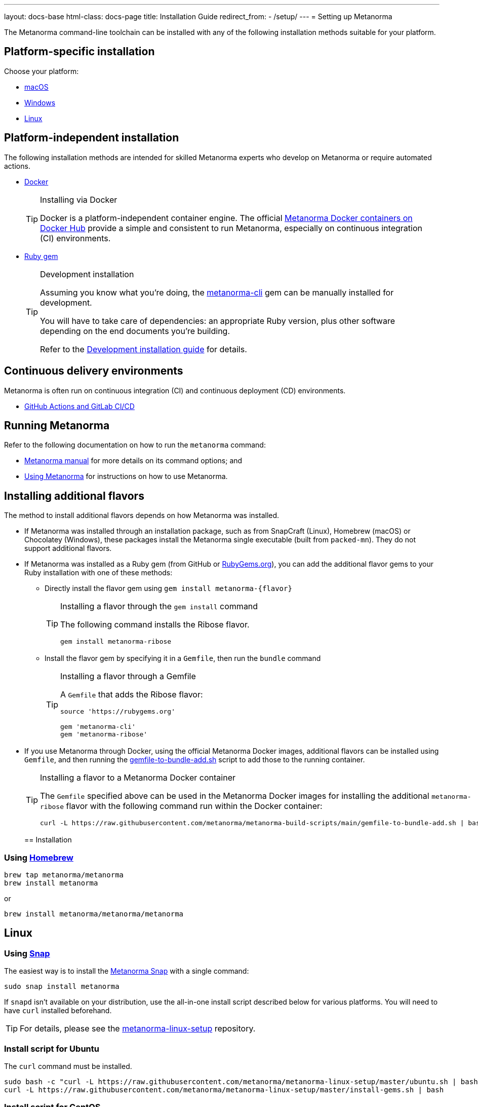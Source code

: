 ---
layout: docs-base
html-class: docs-page
title: Installation Guide
redirect_from:
  - /setup/
---
= Setting up Metanorma

The Metanorma command-line toolchain can be installed with any of the following
installation methods suitable for your platform.


== Platform-specific installation

Choose your platform:

* link:/install/macos/[macOS]
* link:/install/windows/[Windows]
* link:/install/linux/[Linux]


== Platform-independent installation

The following installation methods are intended for skilled Metanorma experts
who develop on Metanorma or require automated actions.

* link:/install/docker/[Docker]
+
[TIP]
.Installing via Docker
====
Docker is a platform-independent container engine. The official
https://hub.docker.com/u/metanorma[Metanorma Docker containers on Docker Hub]
provide a simple and consistent to run Metanorma, especially on
continuous integration (CI) environments.
====

* link:/software/metanorma-cli/[Ruby gem]
+
[TIP]
.Development installation
====
Assuming you know what you're doing, the
https://rubygems.org/gems/metanorma-cli[metanorma-cli] gem can be manually
installed for development.

You will have to take care of dependencies: an appropriate Ruby version,
plus other software depending on the end documents you're building.

Refer to the link:/install/develop[Development installation guide]
for details.
====


== Continuous delivery environments

Metanorma is often run on continuous integration (CI) and continuous deployment
(CD) environments.

* link:/install/cicd[GitHub Actions and GitLab CI/CD]


== Running Metanorma

Refer to the following documentation on how to run the `metanorma` command:

* link:/install/man[Metanorma manual] for more details on its command options; and
* link:/install/usage[Using Metanorma] for instructions on how to use Metanorma.



== Installing additional flavors

The method to install additional flavors depends on how Metanorma was installed.

* If Metanorma was installed through an installation package, such as from
SnapCraft (Linux),
Homebrew (macOS) or
Chocolatey (Windows),
these packages install the Metanorma single executable (built from `packed-mn`).
They do not support additional flavors.

* If Metanorma was installed as a Ruby gem (from GitHub or
https://rubygems.org[RubyGems.org]), you can add the additional flavor gems
to your Ruby installation with one of these methods:

** Directly install the flavor gem using `gem install metanorma-{flavor}`
+
[TIP]
.Installing a flavor through the `gem install` command
====
The following command installs the Ribose flavor.

[source,sh]
----
gem install metanorma-ribose
----
====

** Install the flavor gem by specifying it in a `Gemfile`, then run the `bundle`
command
+
[TIP]
.Installing a flavor through a Gemfile
====
A `Gemfile` that adds the Ribose flavor:

[source,ruby]
----
source 'https://rubygems.org'

gem 'metanorma-cli'
gem 'metanorma-ribose'
----
====

* If you use Metanorma through Docker, using the official Metanorma Docker
images, additional flavors can be installed using `Gemfile`, and then running
the
https://github.com/metanorma/metanorma-build-scripts/blob/main/gemfile-to-bundle-add.sh[gemfile-to-bundle-add.sh]
script to add those to the running container.
+
[TIP]
.Installing a flavor to a Metanorma Docker container
====
The `Gemfile` specified above can be used in the Metanorma Docker images for
installing the additional `metanorma-ribose` flavor with the following command
run within the Docker container:

[source,sh]
----
curl -L https://raw.githubusercontent.com/metanorma/metanorma-build-scripts/main/gemfile-to-bundle-add.sh | bash
----
====
[[installation]]
== Installation

[[macOS]]
=== Using https://brew.sh/[Homebrew]

[source,sh]
----
brew tap metanorma/metanorma
brew install metanorma
----

or

[source,sh]
----
brew install metanorma/metanorma/metanorma
----


[[linux]]
== Linux

[[snap]]
=== Using https://snapcraft.io[Snap]

The easiest way is to install the https://snapcraft.io/metanorma[Metanorma Snap]
with a single command:

[source,sh]
----
sudo snap install metanorma
----

If `snapd` isn't available on your distribution, use the all-in-one install script
described below for various platforms.
You will need to have `curl` installed beforehand.

TIP: For details, please see the https://github.com/metanorma/metanorma-linux-setup[metanorma-linux-setup] repository.


=== Install script for Ubuntu

The `curl` command must be installed.

[source,sh]
----
sudo bash -c "curl -L https://raw.githubusercontent.com/metanorma/metanorma-linux-setup/master/ubuntu.sh | bash"
curl -L https://raw.githubusercontent.com/metanorma/metanorma-linux-setup/master/install-gems.sh | bash
----


=== Install script for CentOS

The `curl` command must be installed.

[source,sh]
----
sudo bash -c "curl -L https://raw.githubusercontent.com/metanorma/metanorma-linux-setup/master/centos.sh | bash"
curl -L https://raw.githubusercontent.com/metanorma/metanorma-linux-setup/master/install-gems.sh | bash
----


[[windows]]
== Windows

[[chocolatey]]
=== Using https://chocolatey.org/[Chocolatey]

To install `chocolatey` follow https://chocolatey.org/install[these instructions]

Execute the following in your `cmd.exe` or `PowerShell`
to install the Metanorma Chocolatey package:

[source,console]
----
choco install metanorma -y
----

[TIP]
====
For LaTeX processing, a UTF-8 compatible command line interface is necessary.
If you are using the Windows default command line interpreter `cmd.exe`,
please do run `chcp 65001` before using Metanorma.
====

[TIP]
====
See
link:/blog/12-25-2018/metanorma-on-windows-via-chocolatey/[the blog post on Metanorma Chocolatey package]
for more background.
====


[[docker-setup]]
== Docker setup

This setup method works for all platforms that support the Docker container
framework.

[TIP]
====
This method is the recommended way of getting Metanorma installed.

Possible reasons to _avoid_ this method:

* Performance. Using Metanorma inside Docker container may be a bit slower.

====

. Pull the container:
+
[source,sh]
----
docker pull metanorma/metanorma
----

. Specify the `:local-cache-only:` AsciiDoc attribute
in document header to speed up rendering (optional)

To render the document into HTML, Word and XML,
execute from within the directory containing the Metanorma document
(replacing `{my-document-path}` with your actual document's filename):

.Running the Metanorma container on macOS and Linux
[source,console]
--
docker run -v "$(pwd)":/metanorma/ -w /metanorma metanorma/metanorma metanorma compile -t {flavor} -x {output-formats} {my-document-path}
--

.Running the Metanorma container on Windows
[source,console]
--
docker run -v "%cd%":/metanorma/ -w /metanorma metanorma/metanorma metanorma compile -t {flavor} -x {output-formats} {my-document-path}
--

[TIP]
====
See https://github.com/metanorma/metanorma-docker[metanorma-docker] for more information.
====


[[gems]]
== Installing gems separately

See link:/software/metanorma-cli/[Metanorma CLI docs]
on how to install the Ruby gem on its own.

[[usecases]]
== Use-cases
Follow the links for your level of expertise with Metanorma:
[[new]]
== New User
If you are fairly new, follow these steps to get acquainted with our tool.

[[experienced]]
== Experienced Users
If you have already used Metanorma, then probably you'd like to directly navigate to the Authoring Guide. Follow these steps.

[[expert]]
== Expert
If you are well-versed with the tool, probably you belong to the developer level. Follow these steps to navigate to Developer Docs.


